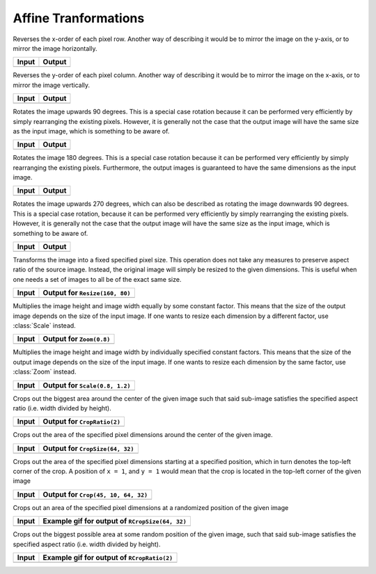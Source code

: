 Affine Tranformations
======================

.. class:: FlipX

   Reverses the x-order of each pixel row. Another way of describing
   it would be to mirror the image on the y-axis, or to mirror the
   image horizontally.

+------------------------------------------------+------------------------------------------------+
| Input                                          | Output                                         |
+================================================+================================================+
| .. image:: ../../test/refimg/testimage.png     | .. image:: ../../test/refimg/FlipX.png         |
+------------------------------------------------+------------------------------------------------+

.. class:: FlipY

   Reverses the y-order of each pixel column. Another way of
   describing it would be to mirror the image on the x-axis, or to
   mirror the image vertically.

+------------------------------------------------+------------------------------------------------+
| Input                                          | Output                                         |
+================================================+================================================+
| .. image:: ../../test/refimg/testimage.png     | .. image:: ../../test/refimg/FlipY.png         |
+------------------------------------------------+------------------------------------------------+

.. class:: Rotate90

   Rotates the image upwards 90 degrees. This is a special case
   rotation because it can be performed very efficiently by simply
   rearranging the existing pixels. However, it is generally not the
   case that the output image will have the same size as the input
   image, which is something to be aware of.

+------------------------------------------------+------------------------------------------------+
| Input                                          | Output                                         |
+================================================+================================================+
| .. image:: ../../test/refimg/testimage.png     | .. image:: ../../test/refimg/Rotate90.png      |
+------------------------------------------------+------------------------------------------------+

.. class:: Rotate180

   Rotates the image 180 degrees. This is a special case rotation
   because it can be performed very efficiently by simply rearranging
   the existing pixels. Furthermore, the output images is guaranteed
   to have the same dimensions as the input image.

+------------------------------------------------+------------------------------------------------+
| Input                                          | Output                                         |
+================================================+================================================+
| .. image:: ../../test/refimg/testimage.png     | .. image:: ../../test/refimg/Rotate180.png     |
+------------------------------------------------+------------------------------------------------+

.. class:: Rotate270

   Rotates the image upwards 270 degrees, which can also be described
   as rotating the image downwards 90 degrees. This is a special case
   rotation, because it can be performed very efficiently by simply
   rearranging the existing pixels. However, it is generally not the
   case that the output image will have the same size as the input
   image, which is something to be aware of.

+------------------------------------------------+------------------------------------------------+
| Input                                          | Output                                         |
+================================================+================================================+
| .. image:: ../../test/refimg/testimage.png     | .. image:: ../../test/refimg/Rotate270.png     |
+------------------------------------------------+------------------------------------------------+

.. class:: Resize

   Transforms the image into a fixed specified pixel size. This
   operation does not take any measures to preserve aspect ratio
   of the source image. Instead, the original image will simply be
   resized to the given dimensions. This is useful when one needs a
   set of images to all be of the exact same size.

   .. attribute:: width

      The width in pixel of the output image

   .. attribute:: height

      The height in pixel of the output image

+------------------------------------------------+------------------------------------------------+
| Input                                          | Output for ``Resize(160, 80)``                 |
+================================================+================================================+
| .. image:: ../../test/refimg/testimage.png     | .. image:: ../../test/refimg/Resize.png        |
+------------------------------------------------+------------------------------------------------+

.. class:: Zoom

   Multiplies the image height and image width equally by some
   constant factor. This means that the size of the output image
   depends on the size of the input image. If one wants to resize
   each dimension by a different factor, use :class:`Scale` instead.

   .. attribute:: factor

      The constant factor that should be used to scale both width
      and height of the output image

+------------------------------------------------+------------------------------------------------+
| Input                                          | Output for ``Zoom(0.8)``                       |
+================================================+================================================+
| .. image:: ../../test/refimg/testimage.png     | .. image:: ../../test/refimg/Zoom08.png        |
+------------------------------------------------+------------------------------------------------+

.. class:: Scale

   Multiplies the image height and image width by individually specified
   constant factors. This means that the size of the output image
   depends on the size of the input image. If one wants to resize
   each dimension by the same factor, use :class:`Zoom` instead.

   .. attribute:: width

      The constant factor that should be used to scale the width of
      the output image

   .. attribute:: height

      The constant factor that should be used to scale the height of
      the output image

+------------------------------------------------+------------------------------------------------+
| Input                                          | Output for ``Scale(0.8, 1.2)``                 |
+================================================+================================================+
| .. image:: ../../test/refimg/testimage.png     | .. image:: ../../test/refimg/Scale_x.png       |
+------------------------------------------------+------------------------------------------------+

.. class:: CropRatio

   Crops out the biggest area around the center of the given image
   such that said sub-image satisfies the specified aspect ratio
   (i.e. width divided by height).

   .. attribute:: ratio

      The ratio of image height to image width that the output image
      should satisfy

+------------------------------------------------+------------------------------------------------+
| Input                                          | Output for ``CropRatio(2)``                    |
+================================================+================================================+
| .. image:: ../../test/refimg/testimage.png     | .. image:: ../../test/refimg/CropRatio2to1.png |
+------------------------------------------------+------------------------------------------------+

.. class:: CropSize

   Crops out the area of the specified pixel dimensions
   around the center of the given image.

   .. attribute:: width

      The desired width or the cropped out sub-image in pixels

   .. attribute:: height

      The desired height or the cropped out sub-image in pixels

+------------------------------------------------+------------------------------------------------+
| Input                                          | Output for ``CropSize(64, 32)``                |
+================================================+================================================+
| .. image:: ../../test/refimg/testimage.png     | .. image:: ../../test/refimg/CropSize.png      |
+------------------------------------------------+------------------------------------------------+

.. class:: Crop

   Crops out the area of the specified pixel dimensions starting
   at a specified position, which in turn denotes the top-left corner
   of the crop. A position of ``x = 1``, and ``y = 1`` would mean that
   the crop is located in the top-left corner of the given image

   .. attribute:: x

      The horizontal offset of the top left corner of the window
      that should be cropped out

   .. attribute:: y

      The vertical offset of the top left corner of the window
      that should be cropped out

   .. attribute:: width

      The desired width or the cropped out sub-image in pixels

   .. attribute:: height

      The desired height or the cropped out sub-image in pixels

+------------------------------------------------+------------------------------------------------+
| Input                                          | Output for ``Crop(45, 10, 64, 32)``            |
+================================================+================================================+
| .. image:: ../../test/refimg/testimage.png     | .. image:: ../../test/refimg/Crop.png          |
+------------------------------------------------+------------------------------------------------+

.. class:: RCropSize

   Crops out an area of the specified pixel dimensions
   at a randomized position of the given image

   .. attribute:: width

      The desired width or the cropped out sub-image in pixels

   .. attribute:: height

      The desired height or the cropped out sub-image in pixels

+------------------------------------------------+------------------------------------------------------------------------------------------------------------------+
| Input                                          | Example gif for output of ``RCropSize(64, 32)``                                                                  |
+================================================+==================================================================================================================+
| .. image:: ../../test/refimg/testimage.png     | .. image:: https://cloud.githubusercontent.com/assets/10854026/16313007/7cf77b18-3977-11e6-8677-7c465b18ea87.gif |
+------------------------------------------------+------------------------------------------------------------------------------------------------------------------+

.. class:: RCropRatio

   Crops out the biggest possible area at some random position
   of the given image, such that said sub-image satisfies the
   specified aspect ratio (i.e. width divided by height).

   .. attribute:: ratio

      The ratio of image height to image width that the output
      image should satisfy

+------------------------------------------------+------------------------------------------------------------------------------------------------------------------+
| Input                                          | Example gif for output of ``RCropRatio(2)``                                                                      |
+================================================+==================================================================================================================+
| .. image:: ../../test/refimg/testimage.png     | .. image:: https://cloud.githubusercontent.com/assets/10854026/16313006/7ceccc54-3977-11e6-9cef-e17f82f58c0f.gif |
+------------------------------------------------+------------------------------------------------------------------------------------------------------------------+

